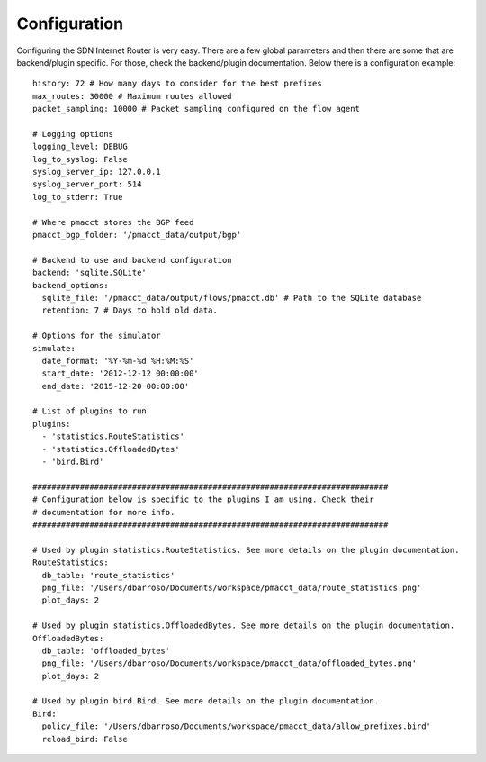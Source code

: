 =============
Configuration
=============

Configuring the SDN Internet Router is very easy. There are a few global parameters and then there are some that are backend/plugin specific. For those, check the backend/plugin documentation. Below there is a configuration example::

    history: 72 # How many days to consider for the best prefixes
    max_routes: 30000 # Maximum routes allowed
    packet_sampling: 10000 # Packet sampling configured on the flow agent

    # Logging options
    logging_level: DEBUG
    log_to_syslog: False
    syslog_server_ip: 127.0.0.1
    syslog_server_port: 514
    log_to_stderr: True

    # Where pmacct stores the BGP feed
    pmacct_bgp_folder: '/pmacct_data/output/bgp'

    # Backend to use and backend configuration
    backend: 'sqlite.SQLite'
    backend_options:
      sqlite_file: '/pmacct_data/output/flows/pmacct.db' # Path to the SQLite database
      retention: 7 # Days to hold old data.

    # Options for the simulator
    simulate:
      date_format: '%Y-%m-%d %H:%M:%S'
      start_date: '2012-12-12 00:00:00'
      end_date: '2015-12-20 00:00:00'

    # List of plugins to run
    plugins:
      - 'statistics.RouteStatistics'
      - 'statistics.OffloadedBytes'
      - 'bird.Bird'

    ###########################################################################
    # Configuration below is specific to the plugins I am using. Check their
    # documentation for more info.
    ###########################################################################

    # Used by plugin statistics.RouteStatistics. See more details on the plugin documentation.
    RouteStatistics:
      db_table: 'route_statistics'
      png_file: '/Users/dbarroso/Documents/workspace/pmacct_data/route_statistics.png'
      plot_days: 2

    # Used by plugin statistics.OffloadedBytes. See more details on the plugin documentation.
    OffloadedBytes:
      db_table: 'offloaded_bytes'
      png_file: '/Users/dbarroso/Documents/workspace/pmacct_data/offloaded_bytes.png'
      plot_days: 2

    # Used by plugin bird.Bird. See more details on the plugin documentation.
    Bird:
      policy_file: '/Users/dbarroso/Documents/workspace/pmacct_data/allow_prefixes.bird'
      reload_bird: False
